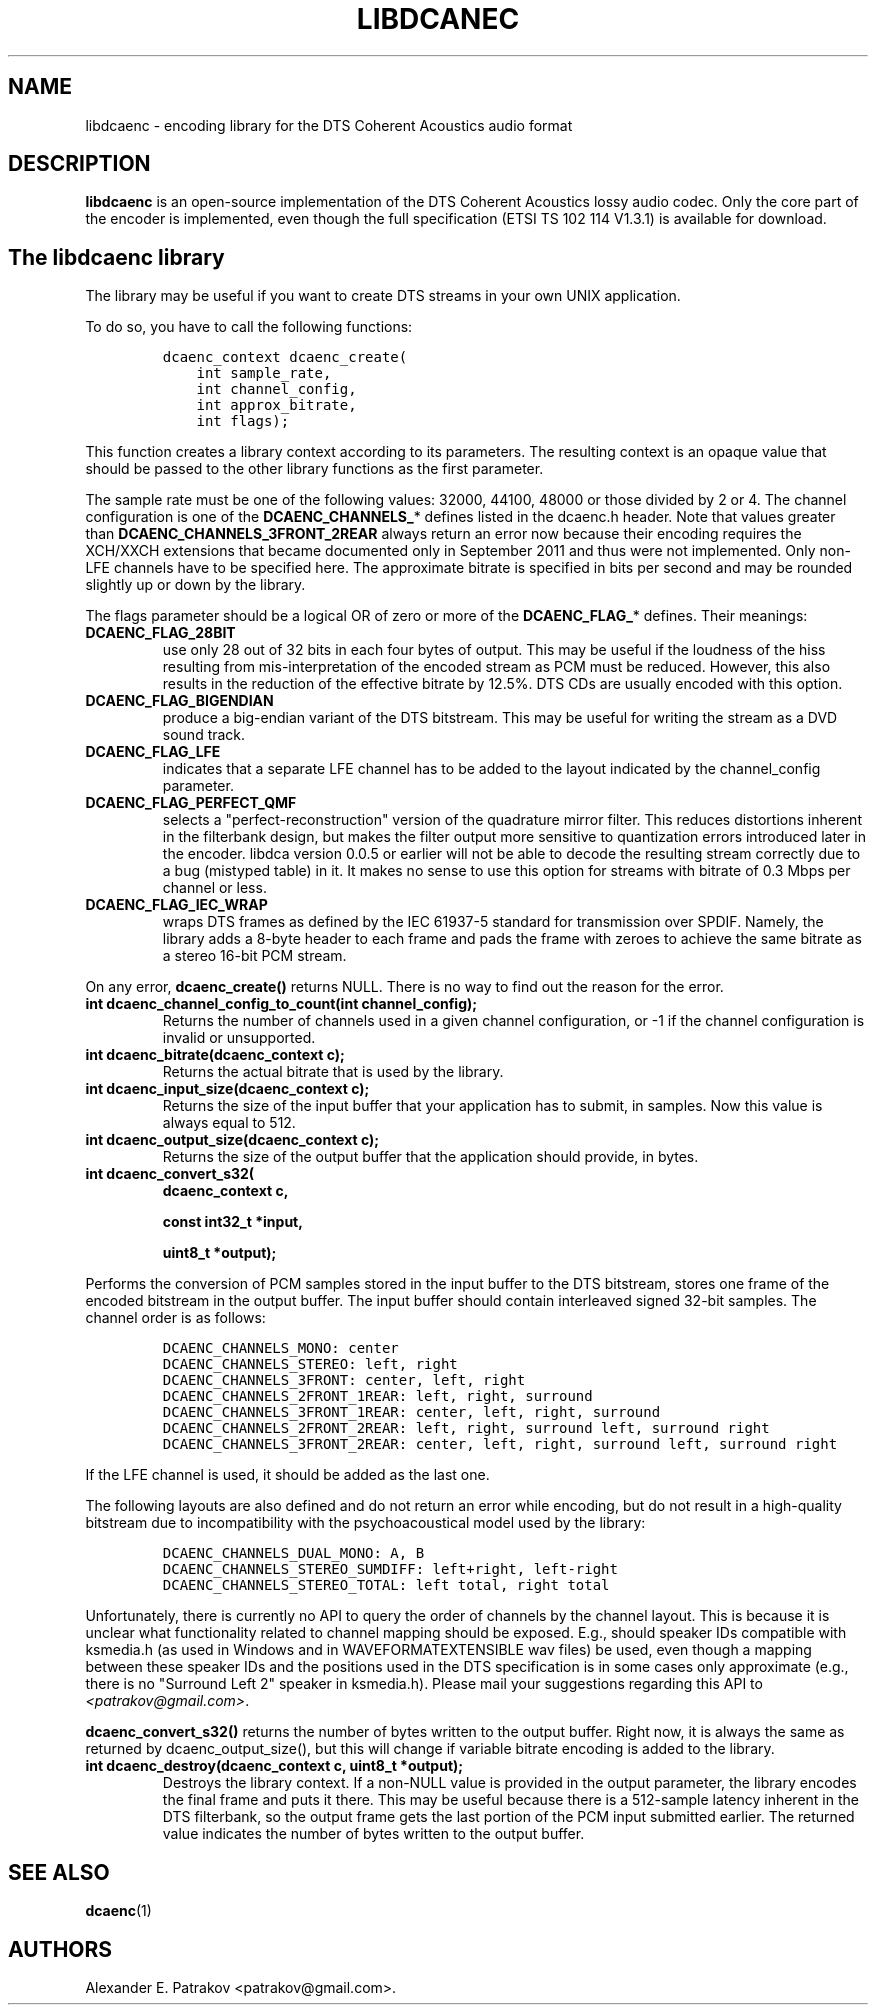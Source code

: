 .TH "LIBDCANEC" "3" "September, 2014" "v2"
.SH NAME
.PP
libdcaenc \- encoding library for the DTS Coherent Acoustics audio
format
.SH DESCRIPTION
.PP
\f[B]libdcaenc\f[] is an open\-source implementation of the DTS Coherent
Acoustics lossy audio codec.
Only the core part of the encoder is implemented, even though the full
specification (ETSI TS 102 114 V1.3.1) is available for download.
.SH The libdcaenc library
.PP
The library may be useful if you want to create DTS streams in your own
UNIX application.
.PP
To do so, you have to call the following functions:
.IP
.nf
\f[C]
dcaenc_context\ dcaenc_create(
\ \ \ \ int\ sample_rate,
\ \ \ \ int\ channel_config,
\ \ \ \ int\ approx_bitrate,
\ \ \ \ int\ flags);
\f[]
.fi
.PP
This function creates a library context according to its parameters.
The resulting context is an opaque value that should be passed to the
other library functions as the first parameter.
.PP
The sample rate must be one of the following values: 32000, 44100, 48000
or those divided by 2 or 4.
The channel configuration is one of the \f[B]DCAENC_CHANNELS_\f[]*
defines listed in the dcaenc.h header.
Note that values greater than \f[B]DCAENC_CHANNELS_3FRONT_2REAR\f[]
always return an error now because their encoding requires the XCH/XXCH
extensions that became documented only in September 2011 and thus were
not implemented.
Only non\-LFE channels have to be specified here.
The approximate bitrate is specified in bits per second and may be
rounded slightly up or down by the library.
.PP
The flags parameter should be a logical OR of zero or more of the
\f[B]DCAENC_FLAG_\f[]* defines.
Their meanings:
.TP
.B DCAENC_FLAG_28BIT
use only 28 out of 32 bits in each four bytes of output.
This may be useful if the loudness of the hiss resulting from
mis\-interpretation of the encoded stream as PCM must be reduced.
However, this also results in the reduction of the effective bitrate by
12.5%.
DTS CDs are usually encoded with this option.
.RS
.RE
.TP
.B DCAENC_FLAG_BIGENDIAN
produce a big\-endian variant of the DTS bitstream.
This may be useful for writing the stream as a DVD sound track.
.RS
.RE
.TP
.B DCAENC_FLAG_LFE
indicates that a separate LFE channel has to be added to the layout
indicated by the channel_config parameter.
.RS
.RE
.TP
.B DCAENC_FLAG_PERFECT_QMF
selects a "perfect\-reconstruction" version of the quadrature mirror
filter.
This reduces distortions inherent in the filterbank design, but makes
the filter output more sensitive to quantization errors introduced later
in the encoder.
libdca version 0.0.5 or earlier will not be able to decode the resulting
stream correctly due to a bug (mistyped table) in it.
It makes no sense to use this option for streams with bitrate of 0.3
Mbps per channel or less.
.RS
.RE
.TP
.B DCAENC_FLAG_IEC_WRAP
wraps DTS frames as defined by the IEC 61937\-5 standard for
transmission over SPDIF.
Namely, the library adds a 8\-byte header to each frame and pads the
frame with zeroes to achieve the same bitrate as a stereo 16\-bit PCM
stream.
.RS
.RE
.PP
On any error, \f[B]dcaenc_create()\f[] returns NULL.
There is no way to find out the reason for the error.
.TP
.B int dcaenc_channel_config_to_count(int channel_config);
Returns the number of channels used in a given channel configuration, or
\-1 if the channel configuration is invalid or unsupported.
.RS
.RE
.TP
.B int dcaenc_bitrate(dcaenc_context c);
Returns the actual bitrate that is used by the library.
.RS
.RE
.TP
.B int dcaenc_input_size(dcaenc_context c);
Returns the size of the input buffer that your application has to
submit, in samples.
Now this value is always equal to 512.
.RS
.RE
.TP
.B int dcaenc_output_size(dcaenc_context c);
Returns the size of the output buffer that the application should
provide, in bytes.
.RS
.RE
.TP
.B int dcaenc_convert_s32(
\f[B]dcaenc_context c,\f[]
.RS
.PP
\f[B]const int32_t *input,\f[]
.PP
\f[B]uint8_t *output);\f[]
.RE
.PP
Performs the conversion of PCM samples stored in the input buffer to the
DTS bitstream, stores one frame of the encoded bitstream in the output
buffer.
The input buffer should contain interleaved signed 32\-bit samples.
The channel order is as follows:
.IP
.nf
\f[C]
DCAENC_CHANNELS_MONO:\ center
DCAENC_CHANNELS_STEREO:\ left,\ right
DCAENC_CHANNELS_3FRONT:\ center,\ left,\ right
DCAENC_CHANNELS_2FRONT_1REAR:\ left,\ right,\ surround
DCAENC_CHANNELS_3FRONT_1REAR:\ center,\ left,\ right,\ surround
DCAENC_CHANNELS_2FRONT_2REAR:\ left,\ right,\ surround\ left,\ surround\ right
DCAENC_CHANNELS_3FRONT_2REAR:\ center,\ left,\ right,\ surround\ left,\ surround\ right
\f[]
.fi
.PP
If the LFE channel is used, it should be added as the last one.
.PP
The following layouts are also defined and do not return an error while
encoding, but do not result in a high\-quality bitstream due to
incompatibility with the psychoacoustical model used by the library:
.IP
.nf
\f[C]
DCAENC_CHANNELS_DUAL_MONO:\ A,\ B
DCAENC_CHANNELS_STEREO_SUMDIFF:\ left+right,\ left\-right
DCAENC_CHANNELS_STEREO_TOTAL:\ left\ total,\ right\ total
\f[]
.fi
.PP
Unfortunately, there is currently no API to query the order of channels
by the channel layout.
This is because it is unclear what functionality related to channel
mapping should be exposed.
E.g., should speaker IDs compatible with ksmedia.h (as used in Windows
and in WAVEFORMATEXTENSIBLE wav files) be used, even though a mapping
between these speaker IDs and the positions used in the DTS
specification is in some cases only approximate (e.g., there is no
"Surround Left 2" speaker in ksmedia.h).
Please mail your suggestions regarding this API to
\f[I]<patrakov@gmail.com>\f[].
.PP
\f[B]dcaenc_convert_s32()\f[] returns the number of bytes written to the
output buffer.
Right now, it is always the same as returned by dcaenc_output_size(),
but this will change if variable bitrate encoding is added to the
library.
.TP
.B int dcaenc_destroy(dcaenc_context c, uint8_t *output);
Destroys the library context.
If a non\-NULL value is provided in the output parameter, the library
encodes the final frame and puts it there.
This may be useful because there is a 512\-sample latency inherent in
the DTS filterbank, so the output frame gets the last portion of the PCM
input submitted earlier.
The returned value indicates the number of bytes written to the output
buffer.
.RS
.RE
.SH SEE ALSO
.PP
\f[B]dcaenc\f[](1)
.SH AUTHORS
Alexander E. Patrakov <patrakov@gmail.com>.
